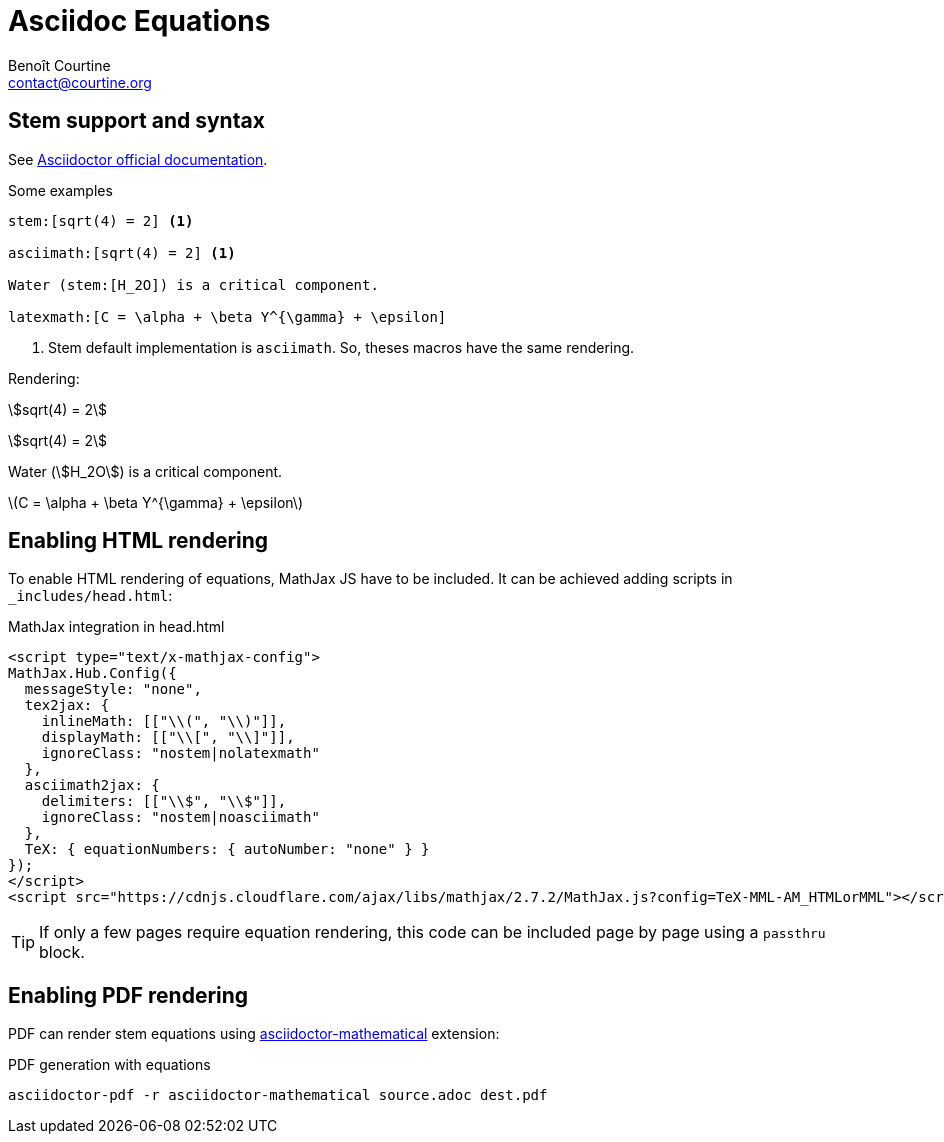 # Asciidoc Equations
:Author: Benoît Courtine
:Email: contact@courtine.org
:Date: 2017-09-19
:Revision: 1.0
:page-tags: [asciidoc, formatting]
:page-keywords: stem equation asciimath latexmath mathematical
:page-summary: "Add mathematical equations to pages."
:page-sidebar: asciidoc_sidebar
:page-permalink: asciidoc_equations.html
:stem:

## Stem support and syntax

See http://asciidoctor.org/docs/user-manual/#activating-stem-support[Asciidoctor official documentation].

.Some examples
[source, adoc]
----
stem:[sqrt(4) = 2] <1>

asciimath:[sqrt(4) = 2] <1>

Water (stem:[H_2O]) is a critical component.

latexmath:[C = \alpha + \beta Y^{\gamma} + \epsilon]
----
<1> Stem default implementation is `asciimath`. So, theses macros have the same rendering.

Rendering:

stem:[sqrt(4) = 2]

asciimath:[sqrt(4) = 2]

Water (stem:[H_2O]) is a critical component.

latexmath:[C = \alpha + \beta Y^{\gamma} + \epsilon]

## Enabling HTML rendering

To enable HTML rendering of equations, MathJax JS have to be included. It can be achieved adding scripts in
`_includes/head.html`:

.MathJax integration in head.html
[source, html]
----
<script type="text/x-mathjax-config">
MathJax.Hub.Config({
  messageStyle: "none",
  tex2jax: {
    inlineMath: [["\\(", "\\)"]],
    displayMath: [["\\[", "\\]"]],
    ignoreClass: "nostem|nolatexmath"
  },
  asciimath2jax: {
    delimiters: [["\\$", "\\$"]],
    ignoreClass: "nostem|noasciimath"
  },
  TeX: { equationNumbers: { autoNumber: "none" } }
});
</script>
<script src="https://cdnjs.cloudflare.com/ajax/libs/mathjax/2.7.2/MathJax.js?config=TeX-MML-AM_HTMLorMML"></script>
----

TIP: If only a few pages require equation rendering, this code can be included page by page using a `passthru` block.

## Enabling PDF rendering

PDF can render stem equations using https://github.com/asciidoctor/asciidoctor-mathematical/[asciidoctor-mathematical] extension:

.PDF generation with equations
[source, bash]
----
asciidoctor-pdf -r asciidoctor-mathematical source.adoc dest.pdf
----
